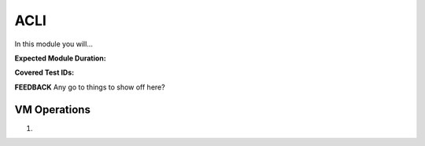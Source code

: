 .. _climanage:

----
ACLI
----

In this module you will...

**Expected Module Duration:**

**Covered Test IDs:**

**FEEDBACK** Any go to things to show off here?

VM Operations
+++++++++++++

#.
